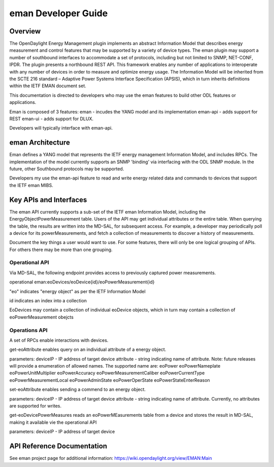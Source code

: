 #########################
eman Developer Guide
#########################

Overview
========

The OpenDaylight Energy Management plugin implements an abstract 
Information Model that describes energy measurement and control features 
that may be supported by a variety of device types. The eman plugin may 
support a number of southbound interfaces to accommodate a set of 
protocols, including but not limited to SNMP, NET-CONF, IPDR. The plugin 
presents a northbound REST API. This framework enables any number of 
applications to interoperate with any number of devices in order to 
measure and optimize energy usage. The Information Model will be 
inherited from the SCTE 216 standard – Adaptive Power Systems Interface 
Specification (APSIS), which in turn inherits definitions within the IETF 
EMAN document set.

This documentation is directed to developers who may use the eman features 
to build other ODL features or applications.

Eman is composed of 3 features: 
eman - incudes the YANG model and its implementation
eman-api - adds support for REST
eman-ui - adds support for DLUX. 

Developers will typically interface with eman-api.


eman Architecture
======================

Eman defines a YANG model that represents the IETF energy management
Information Model, and includes RPCs. The implementation of the model
currently supports an SNMP 'binding' via interfacing with the ODL SNMP 
module. In the future, other Southbound protocols may be supported. 

Developers my use the eman-api feature to read and write energy related 
data and commands to devices that support the IETF eman MIBS.


Key APIs and Interfaces
=======================

The eman API currently supports a sub-set of the IETF eman Information Model,
including the EnergyObjectPowerMeasurement table. Users of the API may
get individual attributes or the entire table. When querying the table, the 
results are written into the MD-SAL, for subsequent access. For example,
a developer may periodically poll a device for its powerMeasurements,
and fetch a collection of measurements to discover a history of measurements. 

Document the key things a user would want to use. For some features,
there will only be one logical grouping of APIs. For others there may be
more than one grouping.


Operational API
-----------

Via MD-SAL, the following endpoint provides access to previously 
captured power measurements. 

operational eman:eoDevices/eoDevice{id}/eoPowerMeasurement{id}

"eo" indicates "energy object" as per the IETF Information Model

id indicates an index into a collection

EoDevices may contain a collection of individual eoDevice objects, which
in turn may contain a collection of eoPowerMeasurement obejcts

Operations API
-----------

A set of RPCs enable interactions with devices.

get-eoAttribute enables query on an individual attribute of a energy object.

parameters:
deviceIP - IP address of target device
attribute - string indicating name of attribute. Note: future releases will 
provide a enumeration of allowed names. The supported name are:
eoPower
eoPowerNameplate
eoPowerUnitMultiplier
eoPowerAccuracy
eoPowerMeasurementCaliber
eoPowerCurrentType
eoPowerMeasurementLocal
eoPowerAdminState
eoPowerOperState
eoPowerStateEnterReason

set-eoAttribute enables sending a commend to an energy object. 

parameters: 
deviceIP - IP address of target device
attribute - string indicating name of attribute. Currently, no attributes
are supported for writes. 

get-eoDevicePowerMeasures reads an eoPowerMEasurements table from a device
and stores the result in MD-SAL, making it available vie the operational API

parameters:
deviceIP - IP address of target device

API Reference Documentation
===========================

See eman project page for additional information: 
https://wiki.opendaylight.org/view/EMAN:Main
